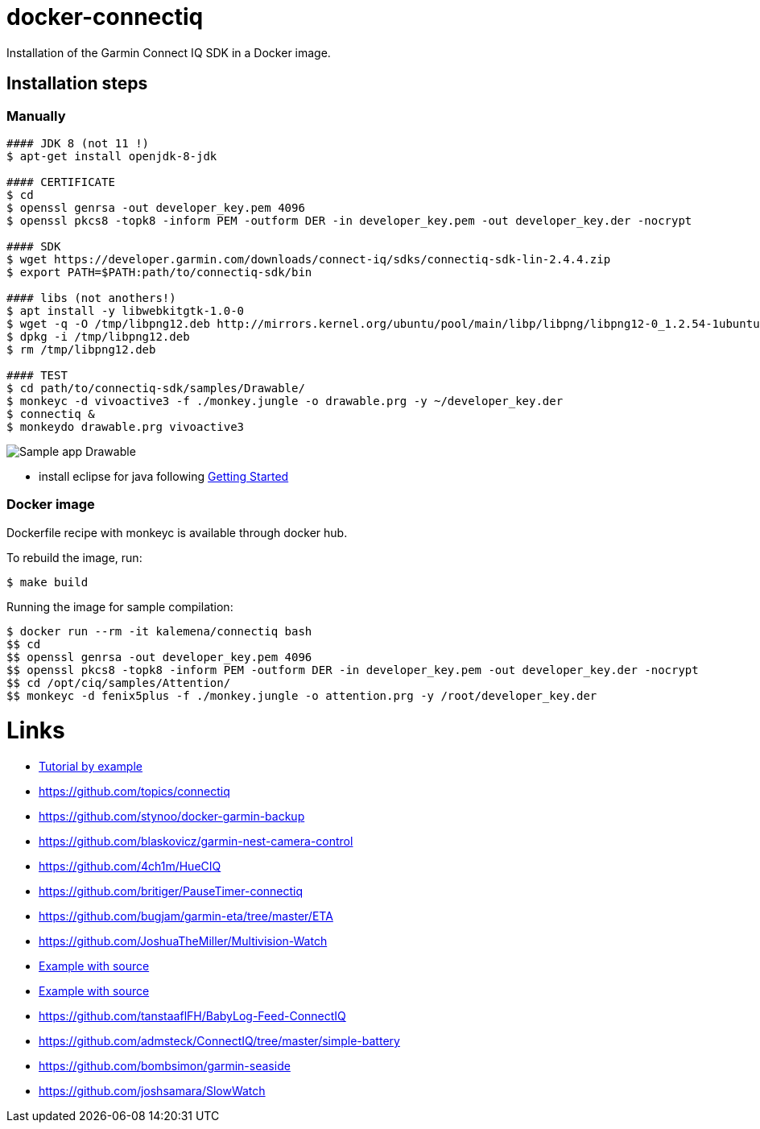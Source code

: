 ifdef::env-github[]
image:https://travis-ci.org/kalemena/docker-connectiq.svg[Travis build status, link=https://travis-ci.org/kalemena/docker-connectiq]
image:https://images.microbadger.com/badges/version/kalemena/connectiq.svg[Docker Version, link=https://microbadger.com/images/kalemena/connectiq]
image:https://images.microbadger.com/badges/image/kalemena/connectiq.svg[Docker Hub, link=https://hub.docker.com/r/kalemena/connectiq/tags]
endif::[]

= docker-connectiq

Installation of the Garmin Connect IQ SDK 
in a Docker image.

== Installation steps

=== Manually

```bash
#### JDK 8 (not 11 !)
$ apt-get install openjdk-8-jdk

#### CERTIFICATE
$ cd
$ openssl genrsa -out developer_key.pem 4096
$ openssl pkcs8 -topk8 -inform PEM -outform DER -in developer_key.pem -out developer_key.der -nocrypt

#### SDK
$ wget https://developer.garmin.com/downloads/connect-iq/sdks/connectiq-sdk-lin-2.4.4.zip
$ export PATH=$PATH:path/to/connectiq-sdk/bin

#### libs (not anothers!)
$ apt install -y libwebkitgtk-1.0-0
$ wget -q -O /tmp/libpng12.deb http://mirrors.kernel.org/ubuntu/pool/main/libp/libpng/libpng12-0_1.2.54-1ubuntu1_amd64.deb
$ dpkg -i /tmp/libpng12.deb
$ rm /tmp/libpng12.deb

#### TEST
$ cd path/to/connectiq-sdk/samples/Drawable/
$ monkeyc -d vivoactive3 -f ./monkey.jungle -o drawable.prg -y ~/developer_key.der
$ connectiq &
$ monkeydo drawable.prg vivoactive3
```


image:res/Drawable.png[Sample app Drawable]


- install eclipse for java following link:https://developer.garmin.com/connect-iq/programmers-guide/getting-started[Getting Started]

=== Docker image

Dockerfile recipe with monkeyc is available through docker hub.

To rebuild the image, run:

```bash
$ make build
```

Running the image for sample compilation:

```bash
$ docker run --rm -it kalemena/connectiq bash
$$ cd
$$ openssl genrsa -out developer_key.pem 4096
$$ openssl pkcs8 -topk8 -inform PEM -outform DER -in developer_key.pem -out developer_key.der -nocrypt
$$ cd /opt/ciq/samples/Attention/
$$ monkeyc -d fenix5plus -f ./monkey.jungle -o attention.prg -y /root/developer_key.der 
```

= Links

* link:http://starttorun.info/connect-iq-apps-with-source-code/[Tutorial by example]
* link:https://github.com/topics/connectiq[]
* link:https://github.com/stynoo/docker-garmin-backup[]
* link:https://github.com/blaskovicz/garmin-nest-camera-control[]
* link:https://github.com/4ch1m/HueCIQ[]
* link:https://github.com/britiger/PauseTimer-connectiq[]
* link:https://github.com/bugjam/garmin-eta/tree/master/ETA[]
* link:https://github.com/JoshuaTheMiller/Multivision-Watch[]
* link:https://apps.garmin.com/fr-FR/developer/9a164185-3030-48d9-9aef-f5351abe70d8/apps[Example with source]
* link:https://github.com/bombsimon/garmin-seaside[Example with source]
* link:https://github.com/tanstaaflFH/BabyLog-Feed-ConnectIQ[]
* link:https://github.com/admsteck/ConnectIQ/tree/master/simple-battery[]
* link:https://github.com/bombsimon/garmin-seaside[]
* link:https://github.com/joshsamara/SlowWatch[]
